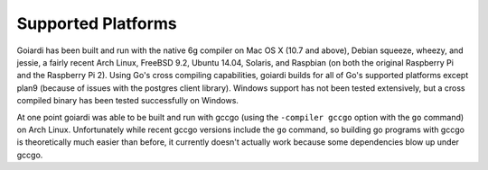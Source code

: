 .. _platforms:

Supported Platforms
===================

Goiardi has been built and run with the native 6g compiler on Mac OS X (10.7 and above), Debian squeeze, wheezy, and jessie, a fairly recent Arch Linux, FreeBSD 9.2, Ubuntu 14.04, Solaris, and Raspbian (on both the original Raspberry Pi and the Raspberry Pi 2). Using Go's cross compiling capabilities, goiardi builds for all of Go's supported platforms except plan9 (because of issues with the postgres client library). Windows support has not been tested extensively, but a cross compiled binary has been tested successfully on Windows.

At one point goiardi was able to be built and run with gccgo (using the ``-compiler gccgo`` option with the ``go`` command) on Arch Linux. Unfortunately while recent gccgo versions include the ``go`` command, so building go programs with gccgo is theoretically much easier than before, it currently doesn't actually work because some dependencies blow up under gccgo.
